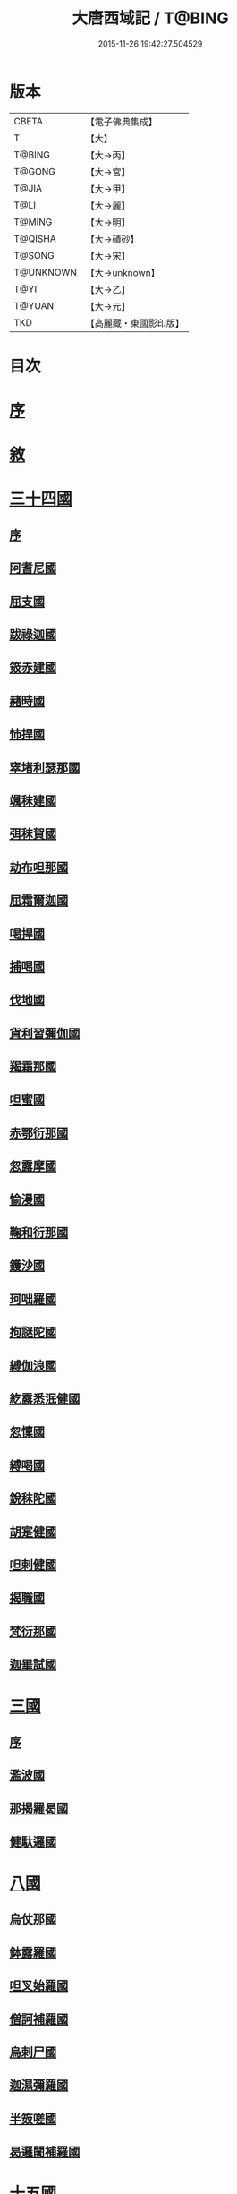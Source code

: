 #+TITLE: 大唐西域記 / T@BING
#+DATE: 2015-11-26 19:42:27.504529
* 版本
 |     CBETA|【電子佛典集成】|
 |         T|【大】     |
 |    T@BING|【大→丙】   |
 |    T@GONG|【大→宮】   |
 |     T@JIA|【大→甲】   |
 |      T@LI|【大→麗】   |
 |    T@MING|【大→明】   |
 |   T@QISHA|【大→磧砂】  |
 |    T@SONG|【大→宋】   |
 | T@UNKNOWN|【大→unknown】|
 |      T@YI|【大→乙】   |
 |    T@YUAN|【大→元】   |
 |       TKD|【高麗藏・東國影印版】|

* 目次
* [[file:KR6r0121_001.txt::001-0867b14][序]]
* [[file:KR6r0121_001.txt::0868a2][敘]]
* [[file:KR6r0121_001.txt::0868c7][三十四國]]
** [[file:KR6r0121_001.txt::0868c24][序]]
** [[file:KR6r0121_001.txt::0870a4][阿耆尼國]]
** [[file:KR6r0121_001.txt::0870a17][屈支國]]
** [[file:KR6r0121_001.txt::0870c15][跋祿迦國]]
** [[file:KR6r0121_001.txt::0871b6][笯赤建國]]
** [[file:KR6r0121_001.txt::0871b11][赭時國]]
** [[file:KR6r0121_001.txt::0871b15][㤄捍國]]
** [[file:KR6r0121_001.txt::0871b21][窣堵利瑟那國]]
** [[file:KR6r0121_001.txt::0871b28][颯秣建國]]
** [[file:KR6r0121_001.txt::0871c8][弭秣賀國]]
** [[file:KR6r0121_001.txt::0871c11][劫布呾那國]]
** [[file:KR6r0121_001.txt::0871c14][屈霜爾迦國]]
** [[file:KR6r0121_001.txt::0871c17][喝捍國]]
** [[file:KR6r0121_001.txt::0871c19][捕喝國]]
** [[file:KR6r0121_001.txt::0871c22][伐地國]]
** [[file:KR6r0121_001.txt::0871c24][貨利習彌伽國]]
** [[file:KR6r0121_001.txt::0871c28][羯霜那國]]
** [[file:KR6r0121_001.txt::0872a21][呾蜜國]]
** [[file:KR6r0121_001.txt::0872a27][赤鄂衍那國]]
** [[file:KR6r0121_001.txt::0872b1][忽露摩國]]
** [[file:KR6r0121_001.txt::0872b4][愉漫國]]
** [[file:KR6r0121_001.txt::0872b8][鞠和衍那國]]
** [[file:KR6r0121_001.txt::0872b11][鑊沙國]]
** [[file:KR6r0121_001.txt::0872b13][珂咄羅國]]
** [[file:KR6r0121_001.txt::0872b16][拘謎陀國]]
** [[file:KR6r0121_001.txt::0872b24][縛伽浪國]]
** [[file:KR6r0121_001.txt::0872b26][紇露悉泯健國]]
** [[file:KR6r0121_001.txt::0872b28][忽懍國]]
** [[file:KR6r0121_001.txt::0872c1][縛喝國]]
** [[file:KR6r0121_001.txt::0873a17][銳秣陀國]]
** [[file:KR6r0121_001.txt::0873a19][胡寔健國]]
** [[file:KR6r0121_001.txt::0873a22][呾剌健國]]
** [[file:KR6r0121_001.txt::0873a25][揭職國]]
** [[file:KR6r0121_001.txt::0873b4][梵衍那國]]
** [[file:KR6r0121_001.txt::0873c10][迦畢試國]]
* [[file:KR6r0121_002.txt::002-0875b14][三國]]
** [[file:KR6r0121_002.txt::002-0875b16][序]]
** [[file:KR6r0121_002.txt::0878b17][濫波國]]
** [[file:KR6r0121_002.txt::0878b27][那揭羅曷國]]
** [[file:KR6r0121_002.txt::0879b23][健馱邏國]]
* [[file:KR6r0121_003.txt::003-0882b6][八國]]
** [[file:KR6r0121_003.txt::003-0882b10][烏仗那國]]
** [[file:KR6r0121_003.txt::0884b18][鉢露羅國]]
** [[file:KR6r0121_003.txt::0884b28][呾叉始羅國]]
** [[file:KR6r0121_003.txt::0885b23][僧訶補羅國]]
** [[file:KR6r0121_003.txt::0886a1][烏剌尸國]]
** [[file:KR6r0121_003.txt::0886a9][迦濕彌羅國]]
** [[file:KR6r0121_003.txt::0888a11][半笯嗟國]]
** [[file:KR6r0121_003.txt::0888a20][曷邏闍補羅國]]
* [[file:KR6r0121_004.txt::004-0888b6][十五國]]
** [[file:KR6r0121_004.txt::004-0888b14][磔迦國]]
** [[file:KR6r0121_004.txt::0889b15][至那僕底國]]
** [[file:KR6r0121_004.txt::0889c13][闍爛達羅國]]
** [[file:KR6r0121_004.txt::0889c27][屈露多國]]
** [[file:KR6r0121_004.txt::0890a12][設多圖盧國]]
** [[file:KR6r0121_004.txt::0890a21][波理夜呾羅國]]
** [[file:KR6r0121_004.txt::0890a28][秣菟羅國]]
** [[file:KR6r0121_004.txt::0890c10][薩他泥濕伐羅國]]
** [[file:KR6r0121_004.txt::0891a16][窣祿勤那國]]
** [[file:KR6r0121_004.txt::0891b21][秣底補羅國]]
** [[file:KR6r0121_004.txt::0892c3][婆羅吸摩補羅國]]
** [[file:KR6r0121_004.txt::0892c16][瞿毘霜那國]]
** [[file:KR6r0121_004.txt::0892c27][堊醯掣呾邏國]]
** [[file:KR6r0121_004.txt::0893a8][毘羅刪那國]]
** [[file:KR6r0121_004.txt::0893a17][劫比他國]]
* [[file:KR6r0121_005.txt::005-0893c8][六國]]
** [[file:KR6r0121_005.txt::005-0893c11][羯若鞠闍國]]
** [[file:KR6r0121_005.txt::0896b4][阿踰陀國]]
** [[file:KR6r0121_005.txt::0897a8][阿耶穆佉國]]
** [[file:KR6r0121_005.txt::0897a22][鉢邏耶伽國]]
** [[file:KR6r0121_005.txt::0898a1][憍賞彌國]]
** [[file:KR6r0121_005.txt::0898c10][鞞索迦國]]
* [[file:KR6r0121_006.txt::006-0899a6][四國]]
** [[file:KR6r0121_006.txt::006-0899a8][室羅伐悉底國]]
** [[file:KR6r0121_006.txt::0900c22][劫比羅伐窣堵國]]
** [[file:KR6r0121_006.txt::0902b19][藍摩國]]
** [[file:KR6r0121_006.txt::0903b9][拘尸那揭羅國]]
* [[file:KR6r0121_007.txt::007-0905a26][五國]]
** [[file:KR6r0121_007.txt::007-0905a29][婆羅痆斯國]]
** [[file:KR6r0121_007.txt::0907b27][戰主國]]
** [[file:KR6r0121_007.txt::0908a28][吠舍釐國]]
** [[file:KR6r0121_007.txt::0910a2][弗栗恃國]]
** [[file:KR6r0121_007.txt::0910b14][尼波羅國]]
* [[file:KR6r0121_008.txt::008-0910c6][一國]]
** [[file:KR6r0121_008.txt::008-0910c7][摩揭陀國]]
* [[file:KR6r0121_010.txt::010-0926a6][十七國]]
** [[file:KR6r0121_010.txt::010-0926a15][伊爛拏鉢伐多國]]
** [[file:KR6r0121_010.txt::0926c18][瞻波國]]
** [[file:KR6r0121_010.txt::0927a4][羯朱嗢祇羅國]]
** [[file:KR6r0121_010.txt::0927a15][奔那伐彈那國]]
** [[file:KR6r0121_010.txt::0927b6][迦摩縷波國]]
** [[file:KR6r0121_010.txt::0927c20][三摩呾吒國]]
** [[file:KR6r0121_010.txt::0928a8][耽摩栗底國]]
** [[file:KR6r0121_010.txt::0928a17][羯羅拏蘇伐剌那國]]
** [[file:KR6r0121_010.txt::0928b22][烏荼國]]
** [[file:KR6r0121_010.txt::0928c16][恭御陀國]]
** [[file:KR6r0121_010.txt::0928c27][羯⥰伽國]]
** [[file:KR6r0121_010.txt::0929a17][憍薩羅國]]
** [[file:KR6r0121_010.txt::0930a29][案達羅國]]
** [[file:KR6r0121_010.txt::0930c11][馱那羯磔迦國]]
** [[file:KR6r0121_010.txt::0931b5][珠利耶國]]
** [[file:KR6r0121_010.txt::0931b29][達羅毘荼國]]
** [[file:KR6r0121_010.txt::0931c23][秣羅矩吒國]]
* [[file:KR6r0121_011.txt::011-0932b6][二十三國]]
** [[file:KR6r0121_011.txt::011-0932b18][僧伽羅國]]
** [[file:KR6r0121_011.txt::0934c12][荼建那補羅國]]
** [[file:KR6r0121_011.txt::0935a11][摩訶剌侘國]]
** [[file:KR6r0121_011.txt::0935b27][跋祿羯呫婆國]]
** [[file:KR6r0121_011.txt::0935c5][摩臘婆國]]
** [[file:KR6r0121_011.txt::0936b2][阿吒釐國]]
** [[file:KR6r0121_011.txt::0936b10][契吒國]]
** [[file:KR6r0121_011.txt::0936b16][伐臘毘國]]
** [[file:KR6r0121_011.txt::0936c5][阿難陀補羅國]]
** [[file:KR6r0121_011.txt::0936c11][蘇剌侘國]]
** [[file:KR6r0121_011.txt::0936c22][瞿折羅國]]
** [[file:KR6r0121_011.txt::0937a1][鄔闍衍那國]]
** [[file:KR6r0121_011.txt::0937a9][擲枳陀國]]
** [[file:KR6r0121_011.txt::0937a16][摩醯濕伐羅補羅國]]
** [[file:KR6r0121_011.txt::0937a22][信度國]]
** [[file:KR6r0121_011.txt::0937b21][茂羅三部盧國]]
** [[file:KR6r0121_011.txt::0937c4][鉢伐多國]]
** [[file:KR6r0121_011.txt::0937c15][阿點婆翅羅國]]
** [[file:KR6r0121_011.txt::0937c29][狼揭羅國]]
** [[file:KR6r0121_011.txt::0938a10][波剌斯國]]
** [[file:KR6r0121_011.txt::0938a29][臂多縶羅國]]
** [[file:KR6r0121_011.txt::0938b13][阿軬荼國]]
** [[file:KR6r0121_011.txt::0938c1][伐剌拏國]]
** [[file:KR6r0121_011.txt::0938c17][僧伽羅國]]
* [[file:KR6r0121_012.txt::012-0939b6][二十二國]]
** [[file:KR6r0121_012.txt::012-0939b17][漕矩吒國]]
** [[file:KR6r0121_012.txt::0939c12][弗栗恃薩儻那國]]
** [[file:KR6r0121_012.txt::0939c26][安呾羅縛國]]
** [[file:KR6r0121_012.txt::0940a6][闊悉多國]]
** [[file:KR6r0121_012.txt::0940a12][活國]]
** [[file:KR6r0121_012.txt::0940a25][瞢健國]]
** [[file:KR6r0121_012.txt::0940a28][阿利尼國]]
** [[file:KR6r0121_012.txt::0940b2][曷邏胡國]]
** [[file:KR6r0121_012.txt::0940b6][訖栗瑟摩國]]
** [[file:KR6r0121_012.txt::0940b10][鉢利曷國]]
** [[file:KR6r0121_012.txt::0940b14][呬摩呾羅國]]
** [[file:KR6r0121_012.txt::0940b26][鉢鐸創那國]]
** [[file:KR6r0121_012.txt::0940c4][淫薄健國]]
** [[file:KR6r0121_012.txt::0940c10][屈浪拏國]]
** [[file:KR6r0121_012.txt::0940c17][達摩悉鐵帝國]]
** [[file:KR6r0121_012.txt::0941a27][尸棄尼國]]
** [[file:KR6r0121_012.txt::0941b5][商彌國]]
** [[file:KR6r0121_012.txt::0941c3][朅盤陀國]]
** [[file:KR6r0121_012.txt::0942b11][烏鎩國]]
** [[file:KR6r0121_012.txt::0942c13][佉沙國]]
** [[file:KR6r0121_012.txt::0942c24][斫句迦國]]
** [[file:KR6r0121_012.txt::0943a14][瞿薩旦那國]]
* [[file:KR6r0121_012.txt::0945c23][跋]]
* 卷
** [[file:KR6r0121_001.txt][大唐西域記 1]]
** [[file:KR6r0121_002.txt][大唐西域記 2]]
** [[file:KR6r0121_003.txt][大唐西域記 3]]
** [[file:KR6r0121_004.txt][大唐西域記 4]]
** [[file:KR6r0121_005.txt][大唐西域記 5]]
** [[file:KR6r0121_006.txt][大唐西域記 6]]
** [[file:KR6r0121_007.txt][大唐西域記 7]]
** [[file:KR6r0121_008.txt][大唐西域記 8]]
** [[file:KR6r0121_009.txt][大唐西域記 9]]
** [[file:KR6r0121_010.txt][大唐西域記 10]]
** [[file:KR6r0121_011.txt][大唐西域記 11]]
** [[file:KR6r0121_012.txt][大唐西域記 12]]
